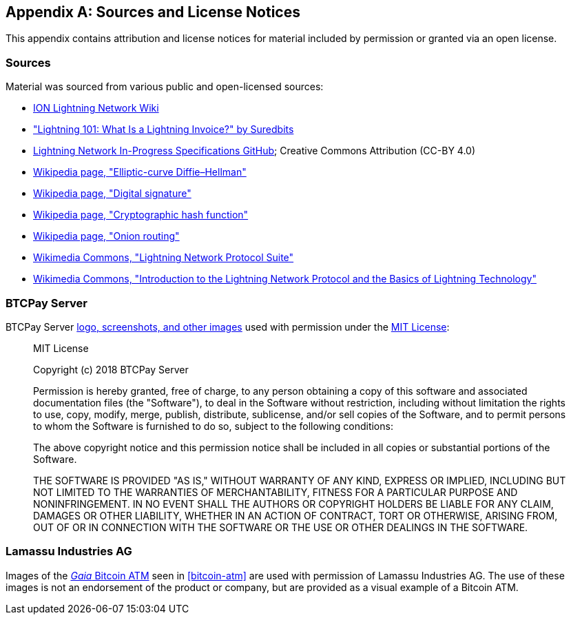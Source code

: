 [appendix]
[[sources_licenses]]
== Sources and License Notices

This appendix contains attribution and license notices for material included by permission or granted via an open license.

=== Sources

Material was sourced from various public and open-licensed sources:

* https://wiki.ion.radar.tech[ION Lightning Network Wiki]
* https://medium.com/suredbits/lightning-101-what-is-a-lightning-invoice-d527db1a77e6["Lightning 101: What Is a Lightning Invoice?" by Suredbits]
* https://github.com/lightningnetwork/lightning-rfc/[Lightning Network In-Progress Specifications GitHub]; Creative Commons Attribution (CC-BY 4.0)
* https://en.wikipedia.org/w/index.php?title=Elliptic-curve_Diffie%E2%80%93Hellman&oldid=836070673[Wikipedia page, "Elliptic-curve Diffie–Hellman"]
* https://en.wikipedia.org/w/index.php?title=Digital_signature&oldid=876680165[Wikipedia page, "Digital signature"]
* https://en.wikipedia.org/w/index.php?title=Cryptographic_hash_function&oldid=868055371[Wikipedia page, "Cryptographic hash function"]
* https://en.wikipedia.org/w/index.php?title=Onion_routing&oldid=870849217[Wikipedia page, "Onion routing"]
* https://commons.wikimedia.org/wiki/File:Lightning_Network_Protocol_Suite.png[Wikimedia Commons, "Lightning Network Protocol Suite"]
* https://commons.wikimedia.org/wiki/File:Introduction_to_the_Lightning_Network_Protocol_and_the_Basics_of_Lightning_Technology_(BOLT_aka_Lightning-rfc).pdf[Wikimedia Commons, "Introduction to the Lightning Network Protocol and the Basics of Lightning Technology"]

=== BTCPay Server

BTCPay Server https://github.com/btcpayserver/btcpayserver-media[logo, screenshots, and other images] used with permission under the https://github.com/btcpayserver/btcpayserver-media/blob/master/LICENSE[MIT License]:

[quote]
____
MIT License

Copyright (c) 2018 BTCPay Server

Permission is hereby granted, free of charge, to any person obtaining a copy
of this software and associated documentation files (the "Software"), to deal
in the Software without restriction, including without limitation the rights
to use, copy, modify, merge, publish, distribute, sublicense, and/or sell
copies of the Software, and to permit persons to whom the Software is
furnished to do so, subject to the following conditions:

The above copyright notice and this permission notice shall be included in all
copies or substantial portions of the Software.

THE SOFTWARE IS PROVIDED "AS IS," WITHOUT WARRANTY OF ANY KIND, EXPRESS OR
IMPLIED, INCLUDING BUT NOT LIMITED TO THE WARRANTIES OF MERCHANTABILITY,
FITNESS FOR A PARTICULAR PURPOSE AND NONINFRINGEMENT. IN NO EVENT SHALL THE
AUTHORS OR COPYRIGHT HOLDERS BE LIABLE FOR ANY CLAIM, DAMAGES OR OTHER
LIABILITY, WHETHER IN AN ACTION OF CONTRACT, TORT OR OTHERWISE, ARISING FROM,
OUT OF OR IN CONNECTION WITH THE SOFTWARE OR THE USE OR OTHER DEALINGS IN THE
SOFTWARE.
____

=== Lamassu Industries AG

Images of the https://lamassu.is/product/gaia[_Gaia_ Bitcoin ATM] seen in <<bitcoin-atm>> are used with permission of Lamassu Industries AG. The use of these images is not an endorsement of the product or company, but are provided as a visual example of a Bitcoin ATM.
